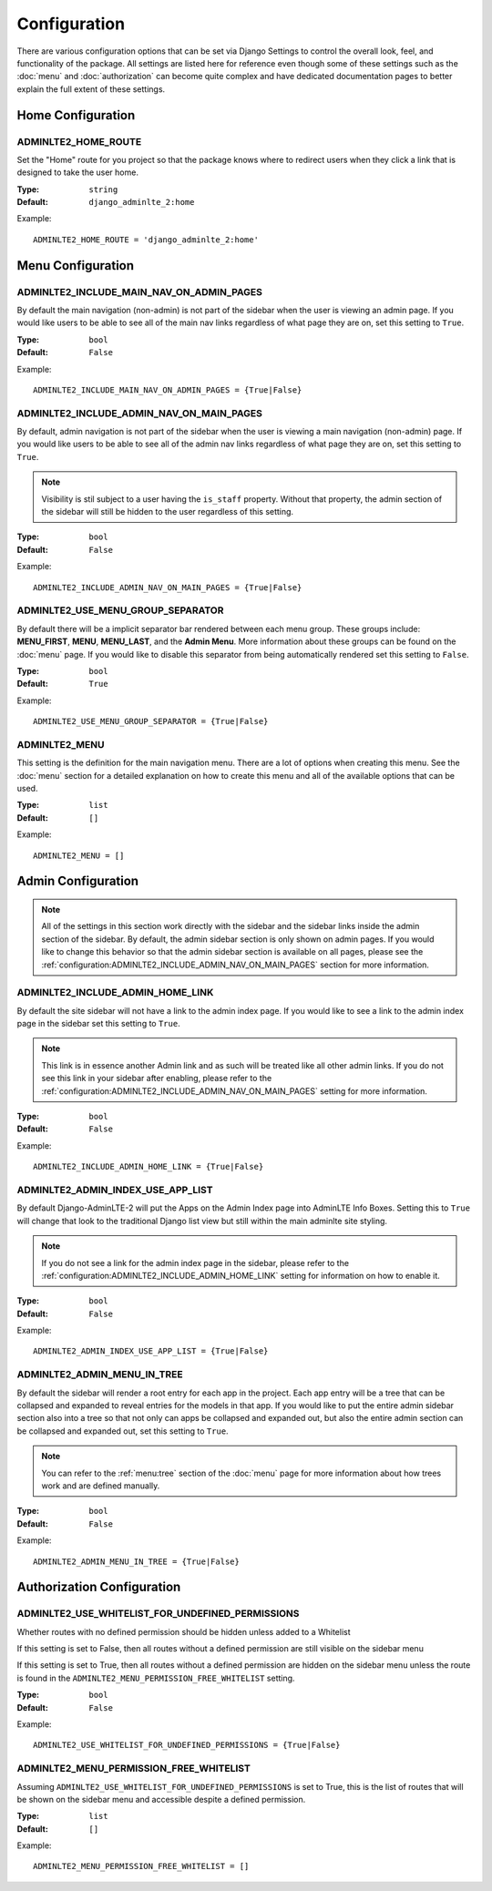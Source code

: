 Configuration
*************

There are various configuration options that can be set via Django Settings to
control the overall look, feel, and functionality of the package.
All settings are listed here for reference even though some of these settings
such as the :doc:`menu` and :doc:`authorization` can become quite complex and
have dedicated documentation pages to better explain the full extent of these
settings.

Home Configuration
==================

ADMINLTE2_HOME_ROUTE
--------------------

Set the "Home" route for you project so that the package knows
where to redirect users when they click a link that is designed
to take the user home.

:Type: ``string``
:Default: ``django_adminlte_2:home``

Example::

    ADMINLTE2_HOME_ROUTE = 'django_adminlte_2:home'


Menu Configuration
==================

ADMINLTE2_INCLUDE_MAIN_NAV_ON_ADMIN_PAGES
-----------------------------------------

By default the main navigation (non-admin) is not part of the sidebar when the
user is viewing an admin page. If you would like users to be able to see all of
the main nav links regardless of what page they are on, set this setting to
``True``.

:Type: ``bool``
:Default: ``False``

Example::

    ADMINLTE2_INCLUDE_MAIN_NAV_ON_ADMIN_PAGES = {True|False}


ADMINLTE2_INCLUDE_ADMIN_NAV_ON_MAIN_PAGES
-----------------------------------------

By default, admin navigation is not part of the sidebar when the user is
viewing a main navigation (non-admin) page. If you would like users to be able
to see all of the admin nav links regardless of what page they are on, set this
setting to ``True``.

.. note::

    Visibility is stil subject to a user having the ``is_staff`` property.
    Without that property, the admin section of the sidebar will still be
    hidden to the user regardless of this setting.

:Type: ``bool``
:Default: ``False``

Example::

    ADMINLTE2_INCLUDE_ADMIN_NAV_ON_MAIN_PAGES = {True|False}


ADMINLTE2_USE_MENU_GROUP_SEPARATOR
----------------------------------

By default there will be a implicit separator bar rendered between each menu
group.
These groups include: **MENU_FIRST**, **MENU**, **MENU_LAST**, and the
**Admin Menu**.
More information about these groups can be found on the :doc:`menu` page.
If you would like to disable this separator from being automatically rendered
set this setting to ``False``.


:Type: ``bool``
:Default: ``True``

Example::

    ADMINLTE2_USE_MENU_GROUP_SEPARATOR = {True|False}


ADMINLTE2_MENU
--------------

This setting is the definition for the main navigation menu.
There are a lot of options when creating this menu.
See the :doc:`menu` section for a detailed explanation on how to create this
menu and all of the available options that can be used.

:Type: ``list``
:Default: ``[]``

Example::

    ADMINLTE2_MENU = []


Admin Configuration
===================

.. note::

    All of the settings in this section work directly with the sidebar and
    the sidebar links inside the admin section of the sidebar. By default,
    the admin sidebar section is only shown on admin pages. If you would like
    to change this behavior so that the admin sidebar section is available on
    all pages, please see the :ref:`configuration:ADMINLTE2_INCLUDE_ADMIN_NAV_ON_MAIN_PAGES`
    section for more information.


ADMINLTE2_INCLUDE_ADMIN_HOME_LINK
---------------------------------

By default the site sidebar will not have a link to the admin index page.
If you would like to see a link to the admin index page in the sidebar set this
setting to ``True``.

.. note::

    This link is in essence another Admin link and as such will be treated like
    all other admin links. If you do not see this link in your sidebar after
    enabling, please refer to the
    :ref:`configuration:ADMINLTE2_INCLUDE_ADMIN_NAV_ON_MAIN_PAGES`
    setting for more information.

:Type: ``bool``
:Default: ``False``

Example::

    ADMINLTE2_INCLUDE_ADMIN_HOME_LINK = {True|False}


ADMINLTE2_ADMIN_INDEX_USE_APP_LIST
----------------------------------

By default Django-AdminLTE-2 will put the Apps on the Admin Index page
into AdminLTE Info Boxes. Setting this to ``True`` will change that look
to the traditional Django list view but still within the main adminlte site
styling.

.. note::

    If you do not see a link for the admin index page in the sidebar, please
    refer to the :ref:`configuration:ADMINLTE2_INCLUDE_ADMIN_HOME_LINK`
    setting for information on how to enable it.

:Type: ``bool``
:Default: ``False``

Example::

    ADMINLTE2_ADMIN_INDEX_USE_APP_LIST = {True|False}


ADMINLTE2_ADMIN_MENU_IN_TREE
----------------------------

By default the sidebar will render a root entry for each app in the project.
Each app entry will be a tree that can be collapsed and expanded to reveal
entries for the models in that app. If you would like to put the entire admin
sidebar section also into a tree so that not only can apps be collapsed and
expanded out, but also the entire admin section can be collapsed and expanded
out, set this setting to ``True``.

.. note::

    You can refer to the :ref:`menu:tree` section of the :doc:`menu` page for more
    information about how trees work and are defined manually.

:Type: ``bool``
:Default: ``False``

Example::

    ADMINLTE2_ADMIN_MENU_IN_TREE = {True|False}


Authorization Configuration
===========================

ADMINLTE2_USE_WHITELIST_FOR_UNDEFINED_PERMISSIONS
-------------------------------------------------

Whether routes with no defined permission should be hidden unless added to a
Whitelist

If this setting is set to False, then all routes without a defined permission
are still visible on the sidebar menu

If this setting is set to True, then all routes without a defined permission
are hidden on the sidebar menu unless the route is found in the
``ADMINLTE2_MENU_PERMISSION_FREE_WHITELIST`` setting.

:Type: ``bool``
:Default: ``False``

Example::

    ADMINLTE2_USE_WHITELIST_FOR_UNDEFINED_PERMISSIONS = {True|False}


ADMINLTE2_MENU_PERMISSION_FREE_WHITELIST
----------------------------------------

Assuming ``ADMINLTE2_USE_WHITELIST_FOR_UNDEFINED_PERMISSIONS`` is set to True,
this is the list of routes that will be shown on the sidebar menu and
accessible
despite a defined permission.

:Type: ``list``
:Default: ``[]``

Example::

    ADMINLTE2_MENU_PERMISSION_FREE_WHITELIST = []
